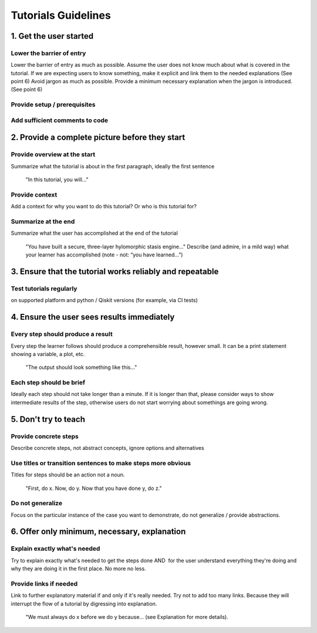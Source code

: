 ####################
Tutorials Guidelines
####################

1. Get the user started
=======================

Lower the barrier of entry 
--------------------------

Lower the barrier of entry as much as possible. Assume the user does not know much about what is
covered in the tutorial. If we are expecting users to know something, make it explicit and link them
to the needed explanations (See point 6) Avoid jargon as much as possible. Provide a minimum
necessary explanation when the jargon is introduced. (See point 6)
 
Provide setup / prerequisites
-----------------------------

Add sufficient comments to code
-------------------------------

2. Provide a complete picture before they start
===============================================

Provide overview at the start
-----------------------------

Summarize what the tutorial is about in the first paragraph, ideally the first sentence

    "In this tutorial, you will..."

Provide context
---------------

Add a context for why you want to do this tutorial? Or who is this tutorial for?

Summarize at the end
--------------------

Summarize what the user has accomplished at the end of the tutorial

    "You have built a secure, three-layer hylomorphic stasis engine…" Describe (and admire, in a 
    mild way) what your learner has accomplished (note - not: “you have learned…”)

3. Ensure that the tutorial works reliably and repeatable
=========================================================

Test tutorials regularly
------------------------

on supported platform and python / Qiskit versions (for example, via CI
tests) 

4. Ensure the user sees results immediately
===========================================

Every step should produce a result
----------------------------------

Every step the learner follows should produce a comprehensible result, however small. It can 
be a print statement showing a variable, a plot, etc.
        
    "The output should look something like this…"

Each step should be brief
-------------------------
Ideally each step should not take longer than a minute. If it is longer than that, please consider
ways to show intermediate results of the step, otherwise users do not start worrying about
somethings are going wrong.


5. Don't try to teach
=====================

Provide concrete steps
----------------------

Describe concrete steps, not abstract concepts, ignore options and alternatives

Use titles or transition sentences to make steps more obvious
-------------------------------------------------------------
    
Titles for steps should be an action not a noun.

    "First, do x. Now, do y. Now that you have done y, do z."

Do not generalize
-----------------

Focus on the particular instance of the case you want to demonstrate, do not generalize / provide
abstractions.

6. Offer only minimum, necessary, explanation
=============================================

Explain exactly what's needed
-----------------------------

Try to explain exactly what's needed to get the steps done AND  for the user understand
everything they're doing and why they are doing it in the first place. No more no less.   

Provide links if needed
-----------------------

Link to further explanatory material if and only if it's really needed. Try not to add too
many links. Because they will interrupt the flow of a tutorial by digressing into explanation.
    
    "We must always do x before we do y because… (see Explanation for more details).

